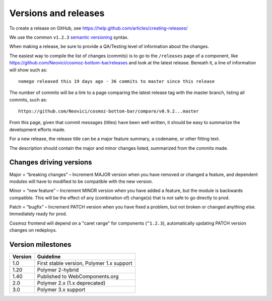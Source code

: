 Versions and releases
=====================

To create a release on GitHub, see https://help.github.com/articles/creating-releases/

We use the common ``v1.2.3`` `semantic versioning <http://semver.org>`_ syntax.

When making a release, be sure to provide a QA/Testing level of information about the changes.

The easiest way to compile the list of changes (commits) is to go to the ``/releases`` page of a component, like https://github.com/Neovici/cosmoz-bottom-bar/releases
and look at the latest release. Beneath it, a line of information will show such as::

     nomego released this 19 days ago · 36 commits to master since this release

The number of commits will be a link to a page comparing the latest release tag with the master branch, listing all commits, such as::

    https://github.com/Neovici/cosmoz-bottom-bar/compare/v0.9.2...master

From this page, given that commit messages (titles) have been well written, it should be easy to summarize the development efforts made.

For a new release, the release title can be a major feature summary, a codename, or other fitting text.

The description should contain the major and minor changes listed, summarized from the commits made.

Changes driving versions
------------------------

Major = “breaking changes” – Increment MAJOR version when you have removed or changed a feature, and dependent modules will have to modified to be compatible with the new version.

Minor = “new feature” – Increment MINOR version when you have added a feature, but the module is backwards compatible.
This will be the effect of any (combination of) change(s) that is not safe to go directly to prod.

Patch = “bugfix” – Increment PATCH version when you have fixed a problem, but not broken or changed anything else.
Immediately ready for prod.

Cosmoz frontend will depend on a "caret range" for components (``^1.2.3``), automatically updating PATCH version changes on redeploys.

Version milestones
------------------

=======  =========
Version  Guideline
=======  =========
1.0      First stable version, Polymer 1.x support
1.20     Polymer 2-hybrid
1.40     Published to WebComponents.org
2.0      Polymer 2.x (1.x deprecated)
3.0      Polymer 3.x support
=======  =========